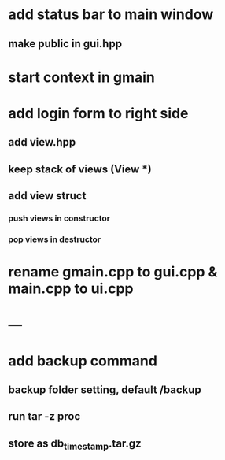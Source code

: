 * add status bar to main window
** make public in gui.hpp
* start context in gmain
* add login form to right side
** add view.hpp
** keep stack of views (View *)
** add view struct
*** push views in constructor
*** pop views in destructor
* rename gmain.cpp to gui.cpp & main.cpp to ui.cpp
* ---
* add backup command
** backup folder setting, default /backup
** run tar -z proc
** store as db_timestamp.tar.gz
